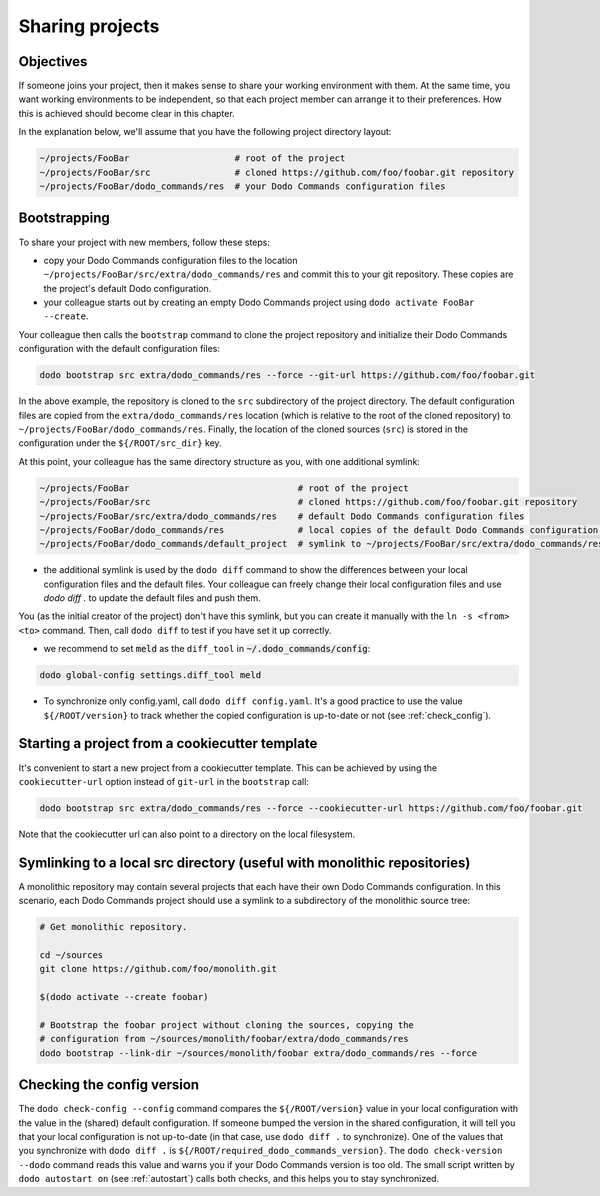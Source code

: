 .. _sharing_projects:

****************
Sharing projects
****************

Objectives
==========

If someone joins your project, then it makes sense to share your working environment with them. At the same time, you want working environments to be independent, so that each project member can arrange it to their preferences. How this is achieved should become clear in this chapter.

In the explanation below, we'll assume that you have the following project directory layout:

.. code-block:: bash

    ~/projects/FooBar                    # root of the project
    ~/projects/FooBar/src                # cloned https://github.com/foo/foobar.git repository
    ~/projects/FooBar/dodo_commands/res  # your Dodo Commands configuration files

Bootstrapping
=============

To share your project with new members, follow these steps:

- copy your Dodo Commands configuration files to the location ``~/projects/FooBar/src/extra/dodo_commands/res`` and commit this to your git repository. These copies are the project's default Dodo configuration.

- your colleague starts out by creating an empty Dodo Commands project using ``dodo activate FooBar --create``.

Your colleague then calls the ``bootstrap`` command to clone the project repository and initialize their Dodo Commands configuration with the default configuration files:

.. code-block:: bash

    dodo bootstrap src extra/dodo_commands/res --force --git-url https://github.com/foo/foobar.git

In the above example, the repository is cloned to the ``src`` subdirectory of the project directory. The default configuration files are copied from the ``extra/dodo_commands/res`` location (which is relative to the root of the cloned repository) to ``~/projects/FooBar/dodo_commands/res``. Finally, the location of the cloned sources (``src``) is stored in the configuration under the ``${/ROOT/src_dir}`` key.

At this point, your colleague has the same directory structure as you, with one additional symlink:

.. code-block:: bash

    ~/projects/FooBar                                # root of the project
    ~/projects/FooBar/src                            # cloned https://github.com/foo/foobar.git repository
    ~/projects/FooBar/src/extra/dodo_commands/res    # default Dodo Commands configuration files
    ~/projects/FooBar/dodo_commands/res              # local copies of the default Dodo Commands configuration files
    ~/projects/FooBar/dodo_commands/default_project  # symlink to ~/projects/FooBar/src/extra/dodo_commands/res

- the additional symlink is used by the ``dodo diff`` command to show the differences between your local configuration files and the default files. Your colleague can freely change their local configuration files and use `dodo diff .` to update the default files and push them.

You (as the initial creator of the project) don't have this symlink, but you can create it manually with the ``ln -s <from> <to>`` command. Then, call ``dodo diff`` to test if you have set it up correctly.

- we recommend to set :code:`meld` as the ``diff_tool`` in :code:`~/.dodo_commands/config`:

.. code-block:: bash

    dodo global-config settings.diff_tool meld

- To synchronize only config.yaml, call ``dodo diff config.yaml``. It's a good practice to use the value ``${/ROOT/version}`` to track whether the copied configuration is up-to-date or not (see :ref:`check_config`).


Starting a project from a cookiecutter template
===============================================

It's convenient to start a new project from a cookiecutter template. This can be achieved by using the ``cookiecutter-url`` option instead of ``git-url`` in the ``bootstrap`` call:

.. code-block:: bash

    dodo bootstrap src extra/dodo_commands/res --force --cookiecutter-url https://github.com/foo/foobar.git

Note that the cookiecutter url can also point to a directory on the local filesystem.


Symlinking to a local src directory (useful with monolithic repositories)
=========================================================================

A monolithic repository may contain several projects that each have their own Dodo Commands configuration. In this scenario, each Dodo Commands project should use a symlink to a subdirectory of the monolithic source tree:

.. code-block:: bash

    # Get monolithic repository.

    cd ~/sources
    git clone https://github.com/foo/monolith.git

    $(dodo activate --create foobar)

    # Bootstrap the foobar project without cloning the sources, copying the
    # configuration from ~/sources/monolith/foobar/extra/dodo_commands/res
    dodo bootstrap --link-dir ~/sources/monolith/foobar extra/dodo_commands/res --force

.. _check_config:

Checking the config version
===========================

The ``dodo check-config --config`` command compares the ``${/ROOT/version}`` value in your local configuration with the value in the (shared) default configuration. If someone bumped the version in the shared configuration, it will tell you that your local configuration is not up-to-date (in that case, use ``dodo diff .`` to synchronize).
One of the values that you synchronize with ``dodo diff .`` is ``${/ROOT/required_dodo_commands_version}``. The ``dodo check-version --dodo`` command reads this value and warns you if your Dodo Commands version is too old. The small script written by ``dodo autostart on`` (see :ref:`autostart`) calls both checks, and this helps you to stay synchronized.
